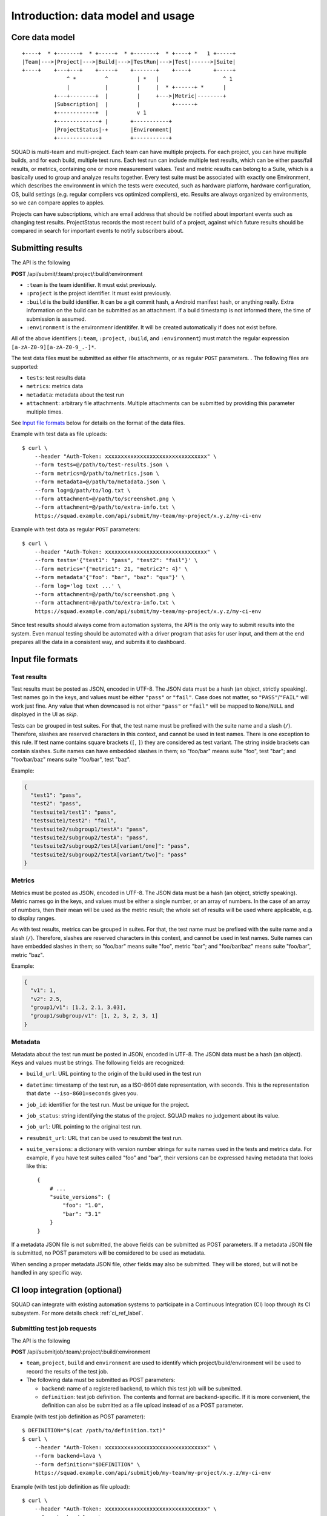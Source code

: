 ==================================
Introduction: data model and usage
==================================

Core data model
---------------

::

    +----+  * +-------+  * +-----+  * +-------+  * +----+ *   1 +-----+
    |Team|--->|Project|--->|Build|--->|TestRun|--->|Test|------>|Suite|
    +----+    +---+---+    +-----+    +-------+    +----+       +-----+
                  ^ *         ^         | *   |                    ^ 1
                  |           |         |     |  * +------+ *      |
              +---+--------+  |         |     +--->|Metric|--------+
              |Subscription|  |         |          +------+
              +------------+  |         v 1
              +-------------+ |       +-----------+
              |ProjectStatus|-+       |Environment|
              +-------------+         +-----------+

SQUAD is multi-team and multi-project. Each team can have multiple
projects. For each project, you can have multiple builds, and for each
build, multiple test runs. Each test run can include multiple test
results, which can be either pass/fail results, or metrics, containing
one or more measurement values. Test and metric results can belong to a
Suite, which is a basically used to group and analyze results together.
Every test suite must be associated with exactly one Environment, which
describes the environment in which the tests were executed, such as
hardware platform, hardware configuration, OS, build settings (e.g.
regular compilers vcs optimized compilers), etc. Results are always
organized by environments, so we can compare apples to apples.

Projects can have subscriptions, which are email address that should be
notified about important events such as changing test results. ProjectStatus
records the most recent build of a project, against which future results should
be compared in search for important events to notify subscribers about.

Submitting results
------------------

The API is the following

**POST** /api/submit/:team/:project/:build/:environment

-  ``:team`` is the team identifier. It must exist previously.
-  ``:project`` is the project identifier. It must exist previously.
-  ``:build`` is the build identifier. It can be a git commit hash, a
   Android manifest hash, or anything really. Extra information on the
   build can be submitted as an attachment. If a build timestamp is not
   informed there, the time of submission is assumed.
-  ``:environment`` is the environmenr identitifer. It will be created
   automatically if does not exist before.

All of the above identifiers (``:team``, ``:project``, ``:build``, and
``:environment``) must match the regular expression
``[a-zA-Z0-9][a-zA-Z0-9_.-]*``.

The test data files must be submitted as either file attachments, or as
regular ``POST`` parameters.  . The following files are supported:

-  ``tests``: test results data
-  ``metrics``: metrics data
-  ``metadata``: metadata about the test run
- ``attachment``: arbitrary file attachments. Multiple attachments can
  be submitted by providing this parameter multiple times.

See `Input file formats <#input-file-formats>`__ below for details on
the format of the data files.

Example with test data as file uploads::

    $ curl \
        --header "Auth-Token: xxxxxxxxxxxxxxxxxxxxxxxxxxxxxxxx" \
        --form tests=@/path/to/test-results.json \
        --form metrics=@/path/to/metrics.json \
        --form metadata=@/path/to/metadata.json \
        --form log=@/path/to/log.txt \
        --form attachment=@/path/to/screenshot.png \
        --form attachment=@/path/to/extra-info.txt \
        https://squad.example.com/api/submit/my-team/my-project/x.y.z/my-ci-env

Example with test data as regular ``POST`` parameters::

    $ curl \
        --header "Auth-Token: xxxxxxxxxxxxxxxxxxxxxxxxxxxxxxxx" \
        --form tests='{"test1": "pass", "test2": "fail"}' \
        --form metrics='{"metric1": 21, "metric2": 4}' \
        --form metadata'{"foo": "bar", "baz": "qux"}' \
        --form log='log text ...' \
        --form attachment=@/path/to/screenshot.png \
        --form attachment=@/path/to/extra-info.txt \
        https://squad.example.com/api/submit/my-team/my-project/x.y.z/my-ci-env

Since test results should always come from automation systems, the API
is the only way to submit results into the system. Even manual testing
should be automated with a driver program that asks for user input, and
them at the end prepares all the data in a consistent way, and submits
it to dashboard.

Input file formats
------------------

Test results
~~~~~~~~~~~~

Test results must be posted as JSON, encoded in UTF-8. The JSON data
must be a hash (an object, strictly speaking). Test names go in the
keys, and values must be either ``"pass"`` or ``"fail"``. Case does not
matter, so ``"PASS"``/``"FAIL"`` will work just fine. Any value that
when downcased is not either ``"pass"`` or ``"fail"`` will be mapped to
``None``/``NULL`` and displayed in the UI as *skip*.

Tests can be grouped in test suites. For that, the test name must be
prefixed with the suite name and a slash (``/``). Therefore, slashes are
reserved characters in this context, and cannot be used in test names.
There is one exception to this rule. If test name contains square brackets
(``[``, ``]``) they are considered as test variant. The string inside
brackets can contain slashes. Suite names can have embedded slashes in
them; so "foo/bar" means suite "foo", test "bar"; and "foo/bar/baz" means
suite "foo/bar", test "baz".

Example:

.. code:: json

    {
      "test1": "pass",
      "test2": "pass",
      "testsuite1/test1": "pass",
      "testsuite1/test2": "fail",
      "testsuite2/subgroup1/testA": "pass",
      "testsuite2/subgroup2/testA": "pass",
      "testsuite2/subgroup2/testA[variant/one]": "pass",
      "testsuite2/subgroup2/testA[variant/two]": "pass"
    }

Metrics
~~~~~~~

Metrics must be posted as JSON, encoded in UTF-8. The JSON data must be
a hash (an object, strictly speaking). Metric names go in the keys, and
values must be either a single number, or an array of numbers. In the
case of an array of numbers, then their mean will be used as the metric
result; the whole set of results will be used where applicable, e.g. to
display ranges.

As with test results, metrics can be grouped in suites. For that, the
test name must be prefixed with the suite name and a slash (``/``).
Therefore, slashes are reserved characters in this context, and cannot
be used in test names. Suite names can have embedded slashes in them; so
"foo/bar" means suite "foo", metric "bar"; and "foo/bar/baz" means suite
"foo/bar", metric "baz".

Example:

.. code:: json

    {
      "v1": 1,
      "v2": 2.5,
      "group1/v1": [1.2, 2.1, 3.03],
      "group1/subgroup/v1": [1, 2, 3, 2, 3, 1]
    }


Metadata
~~~~~~~~

Metadata about the test run must be posted in JSON, encoded in UTF-8.
The JSON data must be a hash (an object). Keys and values must be
strings. The following fields are recognized:

* ``build_url``: URL pointing to the origin of the build used in the
  test run
* ``datetime``: timestamp of the test run, as a ISO-8601 date
  representation, with seconds. This is the representation that ``date
  --iso-8601=seconds`` gives you.
* ``job_id``: identifier for the test run. Must be unique for the
  project.
* ``job_status``: string identifying the status of the project. SQUAD
  makes no judgement about its value.
* ``job_url``: URL pointing to the original test run.
* ``resubmit_url``: URL that can be used to resubmit the test run.
* ``suite_versions``: a dictionary with version number strings for suite names
  used in the tests and metrics data. For example, if you have test suites
  called "foo" and "bar", their versions can be expressed having metadata that
  looks like this::

    {
        # ...
        "suite_versions": {
            "foo": "1.0",
            "bar": "3.1"
        }
    }

If a metadata JSON file is not submitted, the above fields can be
submitted as POST parameters. If a metadata JSON file is submitted, no
POST parameters will be considered to be used as metadata.

When sending a proper metadata JSON file, other fields may also be
submitted. They will be stored, but will not be handled in any specific
way.

CI loop integration (optional)
------------------------------

SQUAD can integrate with existing automation systems to participate in a
Continuous Integration (CI) loop through its CI subsystem. For more details
check :ref:`ci_ref_label`.

Submitting test job requests
~~~~~~~~~~~~~~~~~~~~~~~~~~~~

The API is the following

**POST** /api/submitjob/:team/:project/:build/:environment

* ``team``, ``project``, ``build`` and ``environment`` are used to
  identify which project/build/environment will be used to record the
  results of the test job.
* The following data must be submitted as POST parameters:

  * ``backend``: name of a registered backend, to which this test job
    will be submitted.
  * ``definition``: test job definition. The contents and format are
    backend-specific. If it is more convenient, the definition can also
    be submitted as a file upload instead of as a POST parameter.

Example (with test job definition as POST parameter)::

    $ DEFINITION="$(cat /path/to/definition.txt)"
    $ curl \
        --header "Auth-Token: xxxxxxxxxxxxxxxxxxxxxxxxxxxxxxxx" \
        --form backend=lava \
        --form definition="$DEFINITION" \
        https://squad.example.com/api/submitjob/my-team/my-project/x.y.z/my-ci-env

Example (with test job definition as file upload)::

    $ curl \
        --header "Auth-Token: xxxxxxxxxxxxxxxxxxxxxxxxxxxxxxxx" \
        --form backend=lava \
        --form definition=@/path/to/definition.txt \
        https://squad.example.com/api/submitjob/my-team/my-project/x.y.z/my-ci-env


Submitting test job watch requests
~~~~~~~~~~~~~~~~~~~~~~~~~~~~~~~~~~

Test job watch request are similar to test job requests. The only difference is
that some other service submitted the test job for execution and SQAD is
requested to track the progress. After test job is finished SQUAD will retrieve
the results and do post processing. The API is following:

**POST** /api/submitjob/:team/:project/:build/:environment

* ``team``, ``project``, ``build`` and ``environment`` are used to
  identify which project/build/environment will be used to record the
  results of the test job.
* The following data must be submitted as POST parameters:

  * ``backend``: name of a registered backend, to which this test job
    was be submitted.
  * ``testjob_id``: test job ID. The contents and format are
    backend-specific.

Example (with test job definition as POST parameter)::

    $ curl \
        --header "Auth-Token: xxxxxxxxxxxxxxxxxxxxxxxxxxxxxxxx" \
        --form backend=lava \
        --form testjob_id=123456 \
        https://squad.example.com/api/watchjob/my-team/my-project/x.y.z/my-ci-env

